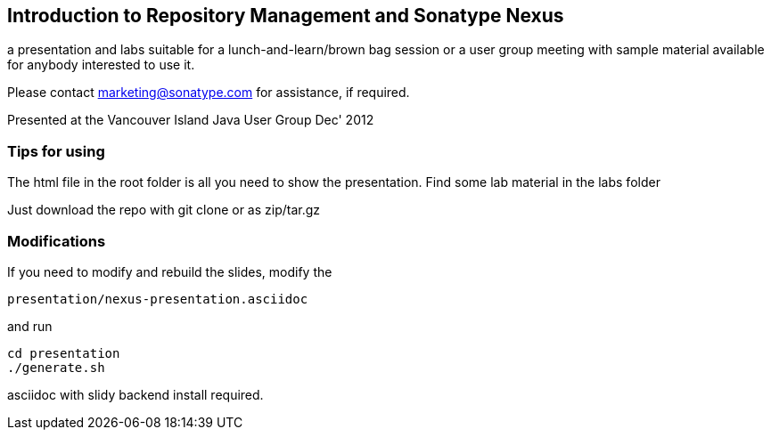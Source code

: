 == Introduction to Repository Management and Sonatype Nexus

a presentation and labs suitable for a lunch-and-learn/brown bag
session or a user group meeting with sample material available for
anybody interested to use it. 

Please contact marketing@sonatype.com for assistance, if required.

Presented at the Vancouver Island Java User Group Dec' 2012 

=== Tips for using

The html file in the root folder is all you need to show the
presentation. Find some lab material in the labs folder

Just download the repo with git clone or as zip/tar.gz

=== Modifications

If you need to modify and rebuild the slides, modify the

----
presentation/nexus-presentation.asciidoc
----

and run

----
cd presentation
./generate.sh 
----

asciidoc with slidy backend install required.
